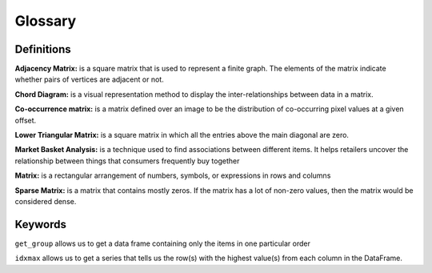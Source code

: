 .. Copyright (C)  Google, Runestone Interactive LLC
   This work is licensed under the Creative Commons Attribution-ShareAlike 4.0
   International License. To view a copy of this license, visit
   http://creativecommons.org/licenses/by-sa/4.0/.

Glossary
=========

Definitions
-----------

**Adjacency Matrix:**  is a square matrix that is used to represent a finite graph. The elements of the matrix indicate whether pairs of vertices are adjacent or not.

**Chord Diagram:** is a visual representation method to display the inter-relationships between data in a matrix.

**Co-occurrence matrix:** is a matrix defined over an image to be the distribution of co-occurring pixel values at a given offset.

**Lower Triangular Matrix:** is a square matrix in which all the entries above the main diagonal are zero.

**Market Basket Analysis:**  is a technique used to find associations between different items. It helps retailers uncover the relationship between things that consumers frequently buy together

**Matrix:** is a rectangular arrangement of numbers, symbols, or expressions in rows and columns

**Sparse Matrix:** is a matrix that contains mostly zeros. If the matrix has a lot of non-zero values, then the matrix would be considered dense.

Keywords
---------

``get_group`` allows us to get a data frame containing only the items in one particular order

``idxmax`` allows us to get a series that tells us the row(s) with the highest value(s) from each column in the DataFrame.